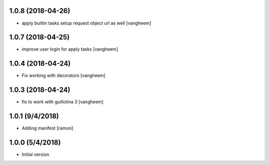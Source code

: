 
1.0.8 (2018-04-26)
------------------

- apply builtin tasks setup request object url as well
  [vangheem]


1.0.7 (2018-04-25)
------------------

- improve user login for apply tasks
  [vangheem]


1.0.4 (2018-04-24)
------------------

- Fix working with decorators
  [vangheem]


1.0.3 (2018-04-24)
------------------

- fix to work with guillotina 3
  [vangheem]

1.0.1 (9/4/2018)
----------------

- Adding manifest
  [ramon]

1.0.0 (5/4/2018)
----------------

- Initial version
